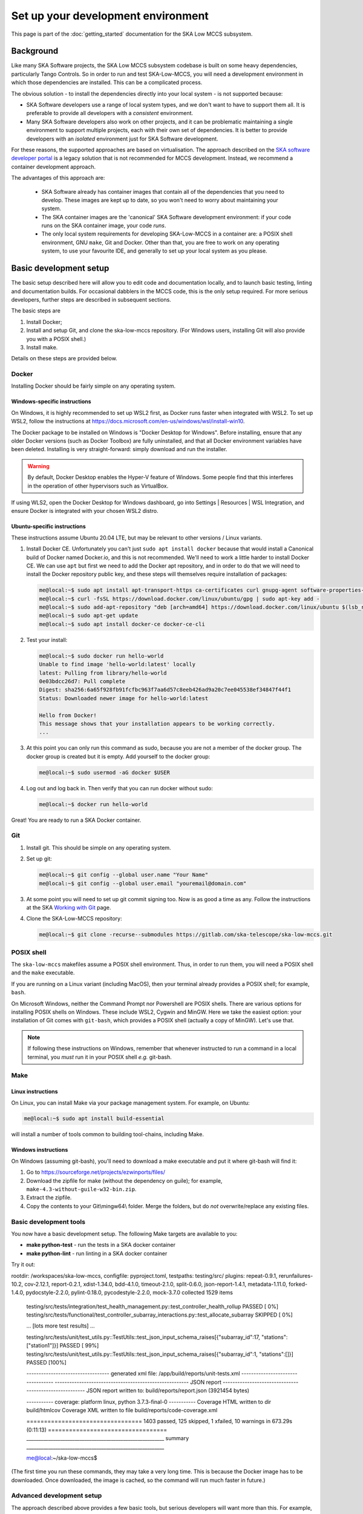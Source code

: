 Set up your development environment
===================================
This page is part of the :doc:`getting_started` documentation for the
SKA Low MCCS subsystem.

Background
----------
Like many SKA Software projects, the SKA Low MCCS subsystem codebase is
built on some heavy dependencies, particularly Tango Controls. So in
order to run and test SKA-Low-MCCS, you will need a development
environment in which those dependencies are installed. This can be a
complicated process.

The obvious solution - to install the dependencies directly into your
local system - is not supported because:

* SKA Software developers use a range of local system types, and we
  don't want to have to support them all. It is preferable to provide
  all developers with a *consistent* environment.

* Many SKA Software developers also work on other projects, and it can
  be problematic maintaining a single environment to support multiple
  projects, each with their own set of dependencies. It is better to
  provide developers with an *isolated* environment just for SKA
  Software development.

For these reasons, the supported approaches are based on virtualisation.
The approach described on the `SKA software developer portal`_ is a
legacy solution that is not recommended for MCCS development. Instead,
we recommend a container development approach.

The advantages of this approach are:
   
 * SKA Software already has container images that contain all of the 
   dependencies that you need to develop. These images are kept up to
   date, so you won't need to worry about maintaining your system.

 * The SKA container images are the 'canonical' SKA Software development
   environment: if your code runs on the SKA container image, your code
   *runs*.

 * The only local system requirements for developing SKA-Low-MCCS in a
   container are: a POSIX shell environment, GNU ``make``, Git and
   Docker. Other than that, you are free to work on any operating
   system, to use your favourite IDE, and generally to set up your local
   system as you please.

Basic development setup
-----------------------
The basic setup described here will allow you to edit code and
documentation locally, and to launch basic testing, linting and
documentation builds. For occasional dabblers in the MCCS code, this is
the only setup required. For more serious developers, further steps are
described in subsequent sections.

The basic steps are

1. Install Docker;

2. Install and setup Git, and clone the ska-low-mccs repository. (For
   Windows users, installing Git will also provide you with a POSIX
   shell.)

3. Install make.

Details on these steps are provided below.

Docker
^^^^^^
Installing Docker should be fairly simple on any operating system.

Windows-specific instructions
`````````````````````````````
On Windows, it is highly recommended to set up WSL2 first, as Docker
runs faster when integrated with WSL2. To set up WSL2, follow the
instructions at
https://docs.microsoft.com/en-us/windows/wsl/install-win10.

The Docker package to be installed on Windows is "Docker Desktop for
Windows". Before installing, ensure that any older Docker versions (such
as Docker Toolbox) are fully uninstalled, and that all Docker
environment variables have been deleted. Installing is very
straight-forward: simply download and run the installer.

.. warning::
   By default, Docker Desktop enables the Hyper-V feature of Windows.
   Some people find that this interferes in the operation of other
   hypervisors such as VirtualBox.

If using WLS2, open the Docker Desktop for Windows dashboard, go into
Settings | Resources | WSL Integration, and ensure Docker is integrated
with your chosen WSL2 distro.

Ubuntu-specific instructions
````````````````````````````
These instructions assume Ubuntu 20.04 LTE, but may be relevant to
other versions / Linux variants.

1. Install Docker CE. Unfortunately you can't just ``sudo apt install
   docker`` because that would install a Canonical build of Docker named
   Docker.io, and this is not recommended. We'll need to work a little
   harder to install Docker CE. We can use ``apt`` but first we need to
   add the Docker apt repository, and in order to do that we will need
   to install the Docker repository public key, and these steps will
   themselves require installation of packages:

   .. code-block:: shell-session

     me@local:~$ sudo apt install apt-transport-https ca-certificates curl gnupg-agent software-properties-common
     me@local:~$ curl -fsSL https://download.docker.com/linux/ubuntu/gpg | sudo apt-key add -
     me@local:~$ sudo add-apt-repository "deb [arch=amd64] https://download.docker.com/linux/ubuntu $(lsb_release -cs) stable"
     me@local:~$ sudo apt-get update
     me@local:~$ sudo apt install docker-ce docker-ce-cli

2. Test your install:

   .. code-block:: shell-session

     me@local:~$ sudo docker run hello-world
     Unable to find image 'hello-world:latest' locally
     latest: Pulling from library/hello-world
     0e03bdcc26d7: Pull complete 
     Digest: sha256:6a65f928fb91fcfbc963f7aa6d57c8eeb426ad9a20c7ee045538ef34847f44f1
     Status: Downloaded newer image for hello-world:latest

     Hello from Docker!
     This message shows that your installation appears to be working correctly.
     ...

3. At this point you can only run this command as sudo, because you are
   not a member of the docker group. The docker group is created but it
   is empty. Add yourself to the docker group:

   .. code-block:: shell-session

     me@local:~$ sudo usermod -aG docker $USER

4. Log out and log back in. Then verify that you can run docker without
   sudo:

   .. code-block:: shell-session

     me@local:~$ docker run hello-world

Great! You are ready to run a SKA Docker container.

Git
^^^
1. Install git. This should be simple on any operating system.

2. Set up git:

   .. code-block:: shell-session

     me@local:~$ git config --global user.name "Your Name"
     me@local:~$ git config --global user.email "youremail@domain.com"

3. At some point you will need to set up git commit signing too. Now is
   as good a time as any. Follow the instructions at the SKA `Working
   with Git`_ page.

4. Clone the SKA-Low-MCCS repository:

   .. code-block:: shell-session

     me@local:~$ git clone -recurse--submodules https://gitlab.com/ska-telescope/ska-low-mccs.git


POSIX shell
^^^^^^^^^^^
The ``ska-low-mccs`` makefiles assume a POSIX shell environment. Thus,
in order to run them, you will need a POSIX shell and the ``make``
executable.

If you are running on a Linux variant (including MacOS), then your
terminal already provides a POSIX shell; for example, ``bash``.

On Microsoft Windows, neither the Command Prompt nor Powershell are
POSIX shells. There are various options for installing POSIX shells
on Windows. These include WSL2, Cygwin and MinGW. Here we take the
easiest option: your installation of Git comes with ``git-bash``, which
provides a POSIX shell (actually a copy of MinGW). Let's use that.

.. note:: If following these instructions on Windows, remember that
   whenever instructed to run a command in a local terminal, you *must*
   run it in your POSIX shell *e.g.* git-bash.

Make
^^^^
Linux instructions
``````````````````
On Linux, you can install Make via your package management system. For
example, on Ubuntu:

.. code-block:: shell-session

  me@local:~$ sudo apt install build-essential

will install a number of tools common to building tool-chains, including
Make.

Windows instructions
````````````````````
On Windows (assuming git-bash), you'll need to download a make
executable and put it where git-bash will find it:

1. Go to https://sourceforge.net/projects/ezwinports/files/

2. Download the zipfile for make (without the dependency on guile); for
   example, ``make-4.3-without-guile-w32-bin.zip``.

3. Extract the zipfile.

4. Copy the contents to your Git\\mingw64\\ folder. Merge the folders,
   but do *not* overwrite/replace any existing files.

Basic development tools
^^^^^^^^^^^^^^^^^^^^^^^
You now have a basic development setup. The following Make targets are
available to you:

* **make python-test** - run the tests in a SKA docker container
     
* **make python-lint** - run linting in a SKA docker container

Try it out:

.. code-block:: shell-session
   :emphasize-lines: 3,4,5,6,19

   me@local:~$ cd ska-low-mccs
   me@local:~/ska-low-mccs$ make python-test
   ... [output from Docker building the container image] ...
   ... [output from Docker launching the container] ...
   ... [output from poetry building its virtual environment] ...
   ... [output from pytest launching its test session] ...

   ============================= test session starts ==============================
   platform linux -- Python 3.7.3, pytest-6.2.5, py-1.11.0, pluggy-1.0.0 -- /usr/bin/python3
   cachedir: .pytest_cache

   metadata: {'Python': '3.7.3', 'Platform': 'Linux-5.13.0-28-generic-x86_64-with-debian-10.11', 'Packages': {'pytest': '6.2.5', 'py': '1.11.0', 'pluggy': '1.0.0'}, 'Plugins': {'repeat': '0.9.1', 'rerunfailures': '10.2', 'cov': '2.12.1', 'report': '0.2.1', 'xdist': '1.34.0', 'bdd': '4.1.0', 'timeout': '2.1.0', 'split': '0.6.0', 'json-report': '1.4.1', 'metadata': '1.11.0', 'forked': '1.4.0', 'pydocstyle': '2.2.0', 'pylint': '0.18.0', 'pycodestyle': '2.2.0', 'mock': '3.7.0'}}
rootdir: /workspaces/ska-low-mccs, configfile: pyproject.toml, testpaths: testing/src/
plugins: repeat-0.9.1, rerunfailures-10.2, cov-2.12.1, report-0.2.1, xdist-1.34.0, bdd-4.1.0, timeout-2.1.0, split-0.6.0, json-report-1.4.1, metadata-1.11.0, forked-1.4.0, pydocstyle-2.2.0, pylint-0.18.0, pycodestyle-2.2.0, mock-3.7.0
collected 1529 items

   testing/src/tests/integration/test_health_management.py::test_controller_health_rollup PASSED [  0%]
   testing/src/tests/functional/test_controller_subarray_interactions.py::test_allocate_subarray SKIPPED       [  0%]

   ... [lots more test results] ...

   testing/src/tests/unit/test_utils.py::TestUtils::test_json_input_schema_raises[{"subarray_id":17, "stations":["station1"]}] PASSED [ 99%]
   testing/src/tests/unit/test_utils.py::TestUtils::test_json_input_schema_raises[{"subarray_id":1, "stations":[]}] PASSED [100%]
   
   ---------------------------------- generated xml file: /app/build/reports/unit-tests.xml ----------------------------------
   ------------------------------------------------------- JSON report -------------------------------------------------------
   JSON report written to: build/reports/report.json (3921454 bytes)
   
   ----------- coverage: platform linux, python 3.7.3-final-0 -----------
   Coverage HTML written to dir build/htmlcov
   Coverage XML written to file build/reports/code-coverage.xml
   
   ================================= 1403 passed, 125 skipped, 1 xfailed, 10 warnings in 673.29s (0:11:13) ==================================
   _________________________________________________________ summary _________________________________________________________

   me@local:~/ska-low-mccs$
   
(The first time you run these commands, they may take a very long time.
This is because the Docker image has to be downloaded. Once downloaded,
the image is cached, so the command will run much faster in future.)


Advanced development setup
^^^^^^^^^^^^^^^^^^^^^^^^^^
The approach described above provides a few basic tools, but serious
developers will want more than this. For example, ``make python-test`` runs
all the tests, but serious developers will want fine-grained control of 
what tests to run.

To run tests in a specific file or directory change the ``PYTHON_TEST_FILE``
variable in the Makefile. This can also be done from the command line, for example: 
``make PYTHON_TEST_FILE=testing/src/tests/unit/tile python-test`` will run all tests 
found in the tile directory.

Since the repository is read-write mounted in the container, it is
possible to edit the code from inside the container. However this is not
recommended: Docker containers are deliberately lightweight and
streamlined, containing nothing that isn't needed for them to do their
job. This Docker container was built to run SKA Software python code,
not for you to edit code in. It doesn't even contain ``vi``. You could
install what you need, but it makes more sense to edit the code on your
local system, where you have your favourite IDE, and everything else you
need, set up just the way you like it. Then, after saving your changes,
switch over to the container terminal session to run the tests.

.. _SKA software developer portal: https://developer.skatelescope.org/
.. _Tango Development Environment set up: https://developer.skatelescope.org/en/latest/tools/tango-devenv-setup.html
.. _Working with Git: https://developer.skatelescope.org/en/latest/tools/git.html
.. _Gitlab repo: https://gitlab.com/ska-telescope/ska-low-mccs.git

IDE integration
^^^^^^^^^^^^^^^
The workflow described above - editing locally but deploying to a remote
container for testing - is well supported by IDEs. The SKA-Low-MCCS
repository is already set up for remote container development in
Visual Studio Code ("vscode"). It is highly recommended that you use
vscode to develop. To set up vscode, follow the instructions at
:doc:`setup_vscode`.
